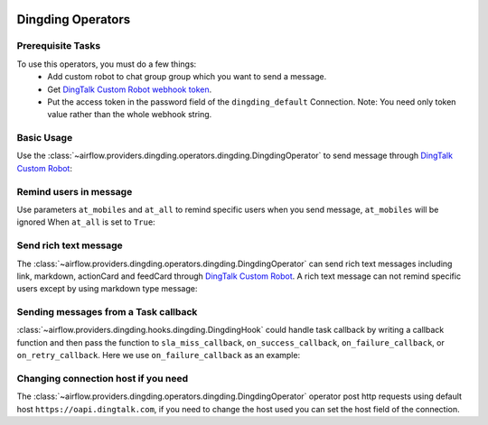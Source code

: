  .. Licensed to the Apache Software Foundation (ASF) under one
    or more contributor license agreements.  See the NOTICE file
    distributed with this work for additional information
    regarding copyright ownership.  The ASF licenses this file
    to you under the Apache License, Version 2.0 (the
    "License"); you may not use this file except in compliance
    with the License.  You may obtain a copy of the License at

 ..   http://www.apache.org/licenses/LICENSE-2.0

 .. Unless required by applicable law or agreed to in writing,
    software distributed under the License is distributed on an
    "AS IS" BASIS, WITHOUT WARRANTIES OR CONDITIONS OF ANY
    KIND, either express or implied.  See the License for the
    specific language governing permissions and limitations
    under the License.



Dingding Operators
==================


Prerequisite Tasks
^^^^^^^^^^^^^^^^^^

To use this operators, you must do a few things:
  * Add custom robot to chat group group which you want to send a message.
  * Get `DingTalk Custom Robot webhook token <https://open.dingtalk.com/document/robots/custom-robot-access>`__.
  * Put the access token in the password field of the ``dingding_default`` Connection.
    Note: You need only token value rather than the whole webhook string.

.. _howto/operator:DingdingOperator:

Basic Usage
^^^^^^^^^^^

Use the :class:`~airflow.providers.dingding.operators.dingding.DingdingOperator`
to send message through `DingTalk Custom Robot <https://open.dingtalk.com/document/robots/custom-robot-access>`__:

.. exampleinclude:: /../../dingding/tests/system/dingding/example_dingding.py
    :language: python
    :dedent: 4
    :start-after: [START howto_operator_dingding]
    :end-before: [END howto_operator_dingding]


Remind users in message
^^^^^^^^^^^^^^^^^^^^^^^

Use parameters ``at_mobiles`` and ``at_all`` to remind specific users when you send message,
``at_mobiles`` will be ignored When ``at_all`` is set to ``True``:

.. exampleinclude:: /../../dingding/tests/system/dingding/example_dingding.py
    :language: python
    :dedent: 4
    :start-after: [START howto_operator_dingding_remind_users]
    :end-before: [END howto_operator_dingding_remind_users]


Send rich text message
^^^^^^^^^^^^^^^^^^^^^^

The :class:`~airflow.providers.dingding.operators.dingding.DingdingOperator`
can send rich text messages including link, markdown, actionCard and feedCard
through `DingTalk Custom Robot <https://open.dingtalk.com/document/robots/custom-robot-access#title-72m-8ag-pqw>`__.
A rich text message can not remind specific users except by using markdown type message:

.. exampleinclude:: /../../dingding/tests/system/dingding/example_dingding.py
    :language: python
    :dedent: 4
    :start-after: [START howto_operator_dingding_rich_text]
    :end-before: [END howto_operator_dingding_rich_text]


Sending messages from a Task callback
^^^^^^^^^^^^^^^^^^^^^^^^^^^^^^^^^^^^^

:class:`~airflow.providers.dingding.hooks.dingding.DingdingHook` could handle task callback by writing a callback function
and then pass the function to ``sla_miss_callback``, ``on_success_callback``, ``on_failure_callback``,
or ``on_retry_callback``. Here we use ``on_failure_callback`` as an example:

.. exampleinclude:: /../../dingding/tests/system/dingding/example_dingding.py
    :language: python
    :start-after: [START howto_operator_dingding_failure_callback]
    :end-before: [END howto_operator_dingding_failure_callback]


Changing connection host if you need
^^^^^^^^^^^^^^^^^^^^^^^^^^^^^^^^^^^^
The :class:`~airflow.providers.dingding.operators.dingding.DingdingOperator` operator
post http requests using default host ``https://oapi.dingtalk.com``,
if you need to change the host used you can set the host field of the connection.
